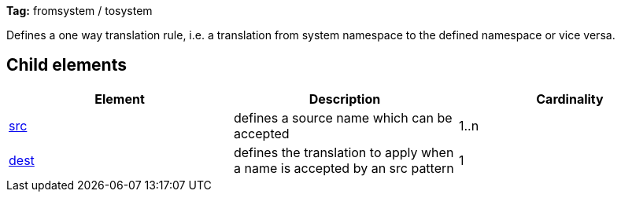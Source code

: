 
*Tag:* fromsystem / tosystem

Defines a one way translation rule, i.e. a translation from system namespace to the defined namespace or vice versa.

== Child elements


[options="header"]
|=======
|Element|Description|Cardinality
|link:../../settings/namespace/src.html[src]|defines a source name which can be accepted|1..n
|link:../../settings/namespace/dest.html[dest]|defines the translation to apply when a name is accepted by an src pattern|1
|=======


	